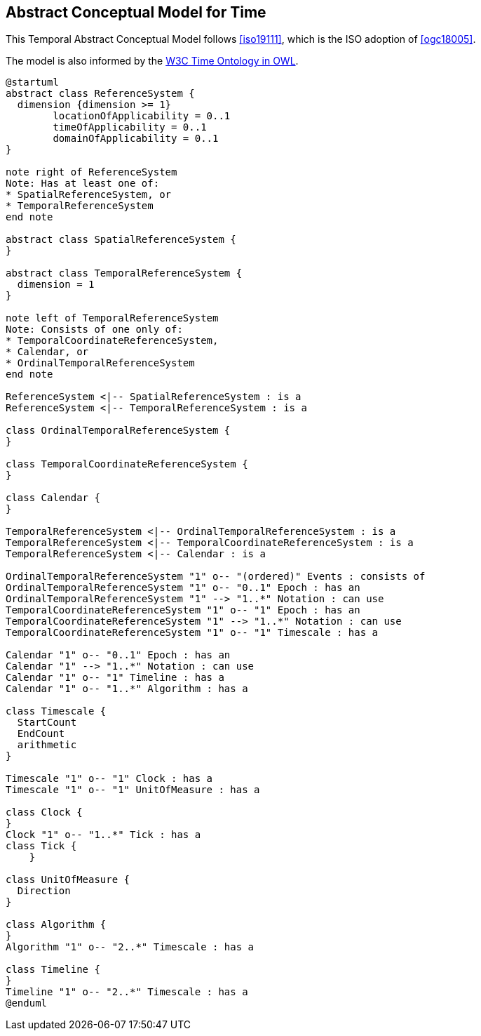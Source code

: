 [[abstract-model]]
== Abstract Conceptual Model for Time

This Temporal Abstract Conceptual Model follows <<iso19111>>, which is the ISO adoption of <<ogc18005>>.

The model is also informed by the <<w3cowltime,W3C Time Ontology in OWL>>.

[plantuml]
....
@startuml
abstract class ReferenceSystem {
  dimension {dimension >= 1}
        locationOfApplicability = 0..1
        timeOfApplicability = 0..1
        domainOfApplicability = 0..1
}

note right of ReferenceSystem
Note: Has at least one of:
* SpatialReferenceSystem, or
* TemporalReferenceSystem
end note

abstract class SpatialReferenceSystem {
}

abstract class TemporalReferenceSystem {
  dimension = 1
}

note left of TemporalReferenceSystem
Note: Consists of one only of:
* TemporalCoordinateReferenceSystem,
* Calendar, or
* OrdinalTemporalReferenceSystem
end note

ReferenceSystem <|-- SpatialReferenceSystem : is a
ReferenceSystem <|-- TemporalReferenceSystem : is a

class OrdinalTemporalReferenceSystem {
}

class TemporalCoordinateReferenceSystem {
}

class Calendar {
}

TemporalReferenceSystem <|-- OrdinalTemporalReferenceSystem : is a
TemporalReferenceSystem <|-- TemporalCoordinateReferenceSystem : is a
TemporalReferenceSystem <|-- Calendar : is a

OrdinalTemporalReferenceSystem "1" o-- "(ordered)" Events : consists of
OrdinalTemporalReferenceSystem "1" o-- "0..1" Epoch : has an
OrdinalTemporalReferenceSystem "1" --> "1..*" Notation : can use
TemporalCoordinateReferenceSystem "1" o-- "1" Epoch : has an
TemporalCoordinateReferenceSystem "1" --> "1..*" Notation : can use
TemporalCoordinateReferenceSystem "1" o-- "1" Timescale : has a

Calendar "1" o-- "0..1" Epoch : has an
Calendar "1" --> "1..*" Notation : can use
Calendar "1" o-- "1" Timeline : has a
Calendar "1" o-- "1..*" Algorithm : has a

class Timescale {
  StartCount
  EndCount
  arithmetic
}

Timescale "1" o-- "1" Clock : has a
Timescale "1" o-- "1" UnitOfMeasure : has a

class Clock {
}
Clock "1" o-- "1..*" Tick : has a
class Tick {
    }

class UnitOfMeasure {
  Direction
}

class Algorithm {
} 
Algorithm "1" o-- "2..*" Timescale : has a

class Timeline {
}
Timeline "1" o-- "2..*" Timescale : has a
@enduml

....
